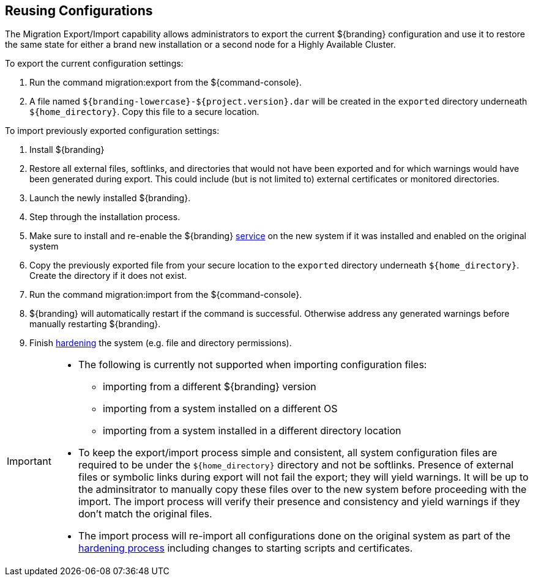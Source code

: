 :title: Reusing Configurations
:type: subConfiguration
:status: published
:parent: Multiple Installations
:summary: Export a current ${branding} configuration and use it to restore the system to the same state on a brand new installation.
:order: 00

== {title}

The Migration Export/Import capability allows administrators to export the current ${branding} configuration and use it to restore the same state for either a brand new installation or a second node for a Highly Available Cluster.

To export the current configuration settings:

. Run the command migration:export from the ${command-console}.
. A file named `${branding-lowercase}-${project.version}.dar` will be created in the `exported` directory underneath `${home_directory}`. Copy this file to a secure location.

To import previously exported configuration settings:

. Install ${branding}
. Restore all external files, softlinks, and directories that would not have been exported and for which warnings would have been generated during export. This could include (but is not limited to) external certificates or monitored directories.
. Launch the newly installed ${branding}.
. Step through the installation process.
. Make sure to install and re-enable the ${branding} <<_starting_as_a_service_with_automatic_start_on_system_boot,service>> on the new system if it was installed and enabled on the original system
. Copy the previously exported file from your secure location to the `exported` directory underneath `${home_directory}`. Create the directory if it does not exist.
. Run the command migration:import from the ${command-console}.
. ${branding} will automatically restart if the command is successful. Otherwise address any generated warnings before manually restarting ${branding}.
. Finish <<_hardening_checklist,hardening>> the system (e.g. file and directory permissions).

[IMPORTANT]
====
* The following is currently not supported when importing configuration files:
** importing from a different ${branding} version
** importing from a system installed on a different OS
** importing from a system installed in a different directory location
* To keep the export/import process simple and consistent, all system configuration files are required to be under the `${home_directory}` directory and not be softlinks. Presence of external files or symbolic links during export will not fail the export; they will yield warnings. It will be up to the adminsitrator to manually copy these files over to the new system before proceeding with the import. The import process will verify their presence and consistency and yield warnings if they don't match the original files.
* The import process will re-import all configurations done on the original system as part of the <<_hardening_checklist,hardening process>> including changes to starting scripts and certificates.
====

